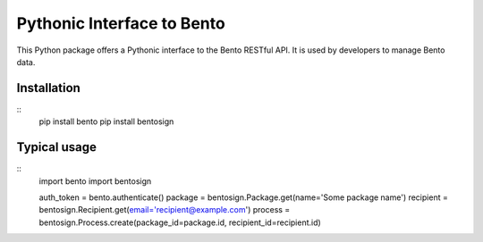 Pythonic Interface to Bento
===========================

This Python package offers a Pythonic interface to the Bento RESTful API.
It is used by developers to manage Bento data.

Installation
------------

::
    pip install bento
    pip install bentosign

Typical usage
-------------

::
    import bento
    import bentosign

    auth_token = bento.authenticate()
    package = bentosign.Package.get(name='Some package name')
    recipient = bentosign.Recipient.get(email='recipient@example.com')
    process = bentosign.Process.create(package_id=package.id, recipient_id=recipient.id)
